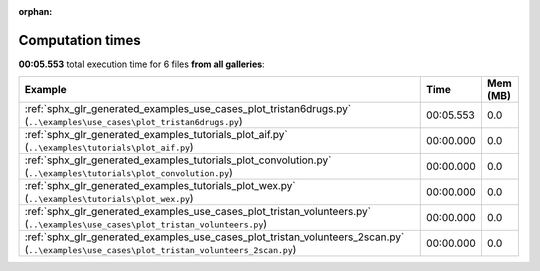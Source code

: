 
:orphan:

.. _sphx_glr_sg_execution_times:


Computation times
=================
**00:05.553** total execution time for 6 files **from all galleries**:

.. container::

  .. raw:: html

    <style scoped>
    <link href="https://cdnjs.cloudflare.com/ajax/libs/twitter-bootstrap/5.3.0/css/bootstrap.min.css" rel="stylesheet" />
    <link href="https://cdn.datatables.net/1.13.6/css/dataTables.bootstrap5.min.css" rel="stylesheet" />
    </style>
    <script src="https://code.jquery.com/jquery-3.7.0.js"></script>
    <script src="https://cdn.datatables.net/1.13.6/js/jquery.dataTables.min.js"></script>
    <script src="https://cdn.datatables.net/1.13.6/js/dataTables.bootstrap5.min.js"></script>
    <script type="text/javascript" class="init">
    $(document).ready( function () {
        $('table.sg-datatable').DataTable({order: [[1, 'desc']]});
    } );
    </script>

  .. list-table::
   :header-rows: 1
   :class: table table-striped sg-datatable

   * - Example
     - Time
     - Mem (MB)
   * - :ref:`sphx_glr_generated_examples_use_cases_plot_tristan6drugs.py` (``..\examples\use_cases\plot_tristan6drugs.py``)
     - 00:05.553
     - 0.0
   * - :ref:`sphx_glr_generated_examples_tutorials_plot_aif.py` (``..\examples\tutorials\plot_aif.py``)
     - 00:00.000
     - 0.0
   * - :ref:`sphx_glr_generated_examples_tutorials_plot_convolution.py` (``..\examples\tutorials\plot_convolution.py``)
     - 00:00.000
     - 0.0
   * - :ref:`sphx_glr_generated_examples_tutorials_plot_wex.py` (``..\examples\tutorials\plot_wex.py``)
     - 00:00.000
     - 0.0
   * - :ref:`sphx_glr_generated_examples_use_cases_plot_tristan_volunteers.py` (``..\examples\use_cases\plot_tristan_volunteers.py``)
     - 00:00.000
     - 0.0
   * - :ref:`sphx_glr_generated_examples_use_cases_plot_tristan_volunteers_2scan.py` (``..\examples\use_cases\plot_tristan_volunteers_2scan.py``)
     - 00:00.000
     - 0.0
